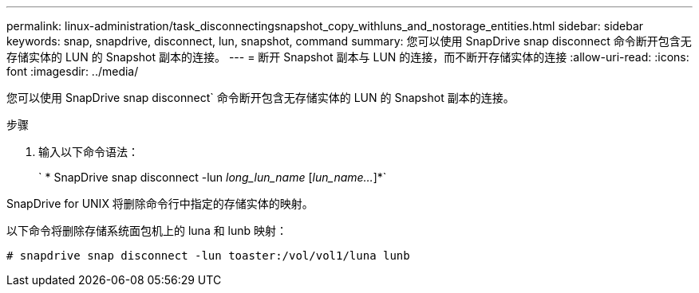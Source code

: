 ---
permalink: linux-administration/task_disconnectingsnapshot_copy_withluns_and_nostorage_entities.html 
sidebar: sidebar 
keywords: snap, snapdrive, disconnect, lun, snapshot, command 
summary: 您可以使用 SnapDrive snap disconnect 命令断开包含无存储实体的 LUN 的 Snapshot 副本的连接。 
---
= 断开 Snapshot 副本与 LUN 的连接，而不断开存储实体的连接
:allow-uri-read: 
:icons: font
:imagesdir: ../media/


[role="lead"]
您可以使用 SnapDrive snap disconnect` 命令断开包含无存储实体的 LUN 的 Snapshot 副本的连接。

.步骤
. 输入以下命令语法：
+
` * SnapDrive snap disconnect -lun _long_lun_name_ [_lun_name..._]*`



SnapDrive for UNIX 将删除命令行中指定的存储实体的映射。

以下命令将删除存储系统面包机上的 luna 和 lunb 映射：

[listing]
----
# snapdrive snap disconnect -lun toaster:/vol/vol1/luna lunb
----